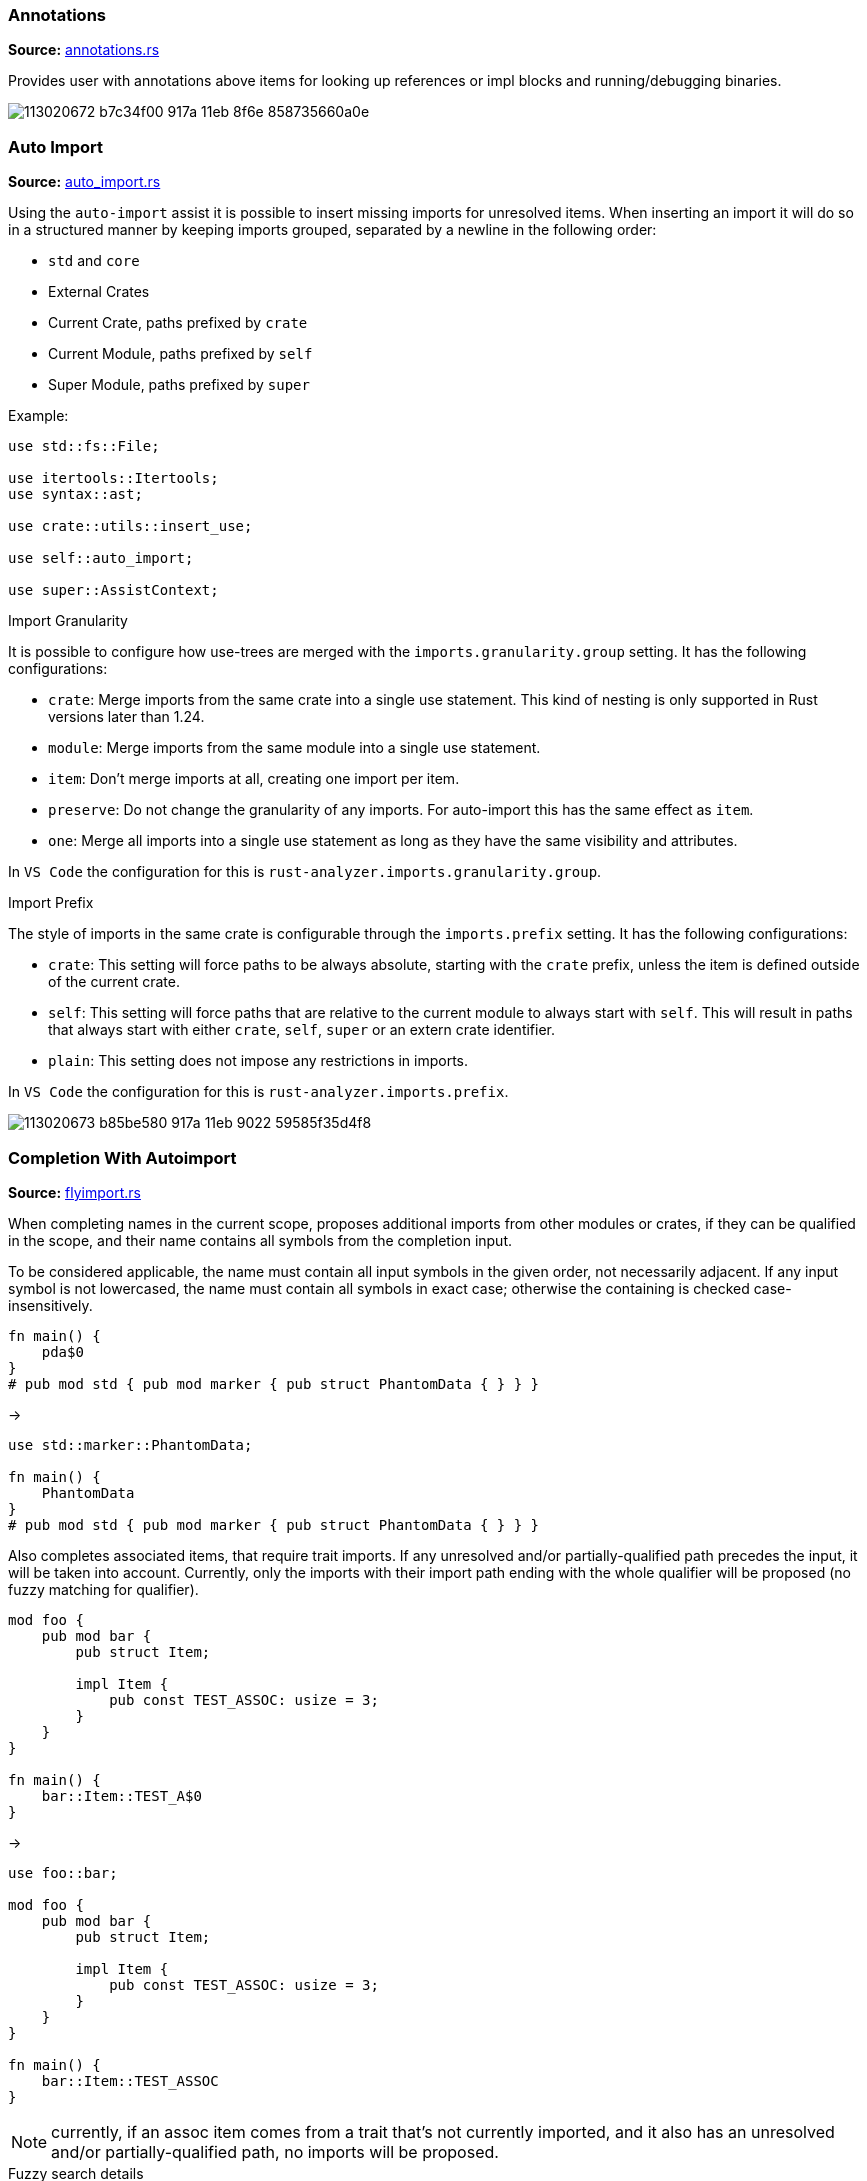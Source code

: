 
// Generated file, do not edit by hand, see `sourcegen_feature_docs`.
=== Annotations
**Source:** https://github.com/rust-lang/rust-analyzer/blob/master/crates/ide/src/annotations.rs#L19[annotations.rs]

Provides user with annotations above items for looking up references or impl blocks
and running/debugging binaries.

image::https://user-images.githubusercontent.com/48062697/113020672-b7c34f00-917a-11eb-8f6e-858735660a0e.png[]


=== Auto Import
**Source:** https://github.com/rust-lang/rust-analyzer/blob/master/crates/ide-assists/src/handlers/auto_import.rs#L15[auto_import.rs]

Using the `auto-import` assist it is possible to insert missing imports for unresolved items.
When inserting an import it will do so in a structured manner by keeping imports grouped,
separated by a newline in the following order:

- `std` and `core`
- External Crates
- Current Crate, paths prefixed by `crate`
- Current Module, paths prefixed by `self`
- Super Module, paths prefixed by `super`

Example:
```rust
use std::fs::File;

use itertools::Itertools;
use syntax::ast;

use crate::utils::insert_use;

use self::auto_import;

use super::AssistContext;
```

.Import Granularity

It is possible to configure how use-trees are merged with the `imports.granularity.group` setting.
It has the following configurations:

- `crate`: Merge imports from the same crate into a single use statement. This kind of
 nesting is only supported in Rust versions later than 1.24.
- `module`: Merge imports from the same module into a single use statement.
- `item`: Don't merge imports at all, creating one import per item.
- `preserve`: Do not change the granularity of any imports. For auto-import this has the same
 effect as `item`.
- `one`: Merge all imports into a single use statement as long as they have the same visibility
 and attributes.

In `VS Code` the configuration for this is `rust-analyzer.imports.granularity.group`.

.Import Prefix

The style of imports in the same crate is configurable through the `imports.prefix` setting.
It has the following configurations:

- `crate`: This setting will force paths to be always absolute, starting with the `crate`
 prefix, unless the item is defined outside of the current crate.
- `self`: This setting will force paths that are relative to the current module to always
 start with `self`. This will result in paths that always start with either `crate`, `self`,
 `super` or an extern crate identifier.
- `plain`: This setting does not impose any restrictions in imports.

In `VS Code` the configuration for this is `rust-analyzer.imports.prefix`.

image::https://user-images.githubusercontent.com/48062697/113020673-b85be580-917a-11eb-9022-59585f35d4f8.gif[]


=== Completion With Autoimport
**Source:** https://github.com/rust-lang/rust-analyzer/blob/master/crates/ide-completion/src/completions/flyimport.rs#L19[flyimport.rs]

When completing names in the current scope, proposes additional imports from other modules or crates,
if they can be qualified in the scope, and their name contains all symbols from the completion input.

To be considered applicable, the name must contain all input symbols in the given order, not necessarily adjacent.
If any input symbol is not lowercased, the name must contain all symbols in exact case; otherwise the containing is checked case-insensitively.

```
fn main() {
    pda$0
}
# pub mod std { pub mod marker { pub struct PhantomData { } } }
```
->
```
use std::marker::PhantomData;

fn main() {
    PhantomData
}
# pub mod std { pub mod marker { pub struct PhantomData { } } }
```

Also completes associated items, that require trait imports.
If any unresolved and/or partially-qualified path precedes the input, it will be taken into account.
Currently, only the imports with their import path ending with the whole qualifier will be proposed
(no fuzzy matching for qualifier).

```
mod foo {
    pub mod bar {
        pub struct Item;

        impl Item {
            pub const TEST_ASSOC: usize = 3;
        }
    }
}

fn main() {
    bar::Item::TEST_A$0
}
```
->
```
use foo::bar;

mod foo {
    pub mod bar {
        pub struct Item;

        impl Item {
            pub const TEST_ASSOC: usize = 3;
        }
    }
}

fn main() {
    bar::Item::TEST_ASSOC
}
```

NOTE: currently, if an assoc item comes from a trait that's not currently imported, and it also has an unresolved and/or partially-qualified path,
no imports will be proposed.

.Fuzzy search details

To avoid an excessive amount of the results returned, completion input is checked for inclusion in the names only
(i.e. in `HashMap` in the `std::collections::HashMap` path).
For the same reasons, avoids searching for any path imports for inputs with their length less than 2 symbols
(but shows all associated items for any input length).

.Import configuration

It is possible to configure how use-trees are merged with the `imports.granularity.group` setting.
Mimics the corresponding behavior of the `Auto Import` feature.

.LSP and performance implications

The feature is enabled only if the LSP client supports LSP protocol version 3.16+ and reports the `additionalTextEdits`
(case-sensitive) resolve client capability in its client capabilities.
This way the server is able to defer the costly computations, doing them for a selected completion item only.
For clients with no such support, all edits have to be calculated on the completion request, including the fuzzy search completion ones,
which might be slow ergo the feature is automatically disabled.

.Feature toggle

The feature can be forcefully turned off in the settings with the `rust-analyzer.completion.autoimport.enable` flag.
Note that having this flag set to `true` does not guarantee that the feature is enabled: your client needs to have the corresponding
capability enabled.


=== Debug ItemTree
**Source:** https://github.com/rust-lang/rust-analyzer/blob/master/crates/ide/src/view_item_tree.rs#L5[view_item_tree.rs]

Displays the ItemTree of the currently open file, for debugging.

|===
| Editor  | Action Name

| VS Code | **rust-analyzer: Debug ItemTree**
|===


=== Expand Macro Recursively
**Source:** https://github.com/rust-lang/rust-analyzer/blob/master/crates/ide/src/expand_macro.rs#L15[expand_macro.rs]

Shows the full macro expansion of the macro at the current caret position.

|===
| Editor  | Action Name

| VS Code | **rust-analyzer: Expand macro recursively at caret**
|===

image::https://user-images.githubusercontent.com/48062697/113020648-b3973180-917a-11eb-84a9-ecb921293dc5.gif[]


=== Expand and Shrink Selection
**Source:** https://github.com/rust-lang/rust-analyzer/blob/master/crates/ide/src/extend_selection.rs#L15[extend_selection.rs]

Extends or shrinks the current selection to the encompassing syntactic construct
(expression, statement, item, module, etc). It works with multiple cursors.

|===
| Editor  | Shortcut

| VS Code | kbd:[Alt+Shift+→], kbd:[Alt+Shift+←]
|===

image::https://user-images.githubusercontent.com/48062697/113020651-b42fc800-917a-11eb-8a4f-cf1a07859fac.gif[]


=== File Structure
**Source:** https://github.com/rust-lang/rust-analyzer/blob/master/crates/ide/src/file_structure.rs#L25[file_structure.rs]

Provides a tree of the symbols defined in the file. Can be used to

* fuzzy search symbol in a file (super useful)
* draw breadcrumbs to describe the context around the cursor
* draw outline of the file

|===
| Editor  | Shortcut

| VS Code | kbd:[Ctrl+Shift+O]
|===

image::https://user-images.githubusercontent.com/48062697/113020654-b42fc800-917a-11eb-8388-e7dc4d92b02e.gif[]


=== Find All References
**Source:** https://github.com/rust-lang/rust-analyzer/blob/master/crates/ide/src/references.rs#L41[references.rs]

Shows all references of the item at the cursor location

|===
| Editor  | Shortcut

| VS Code | kbd:[Shift+Alt+F12]
|===

image::https://user-images.githubusercontent.com/48062697/113020670-b7c34f00-917a-11eb-8003-370ac5f2b3cb.gif[]


=== Folding
**Source:** https://github.com/rust-lang/rust-analyzer/blob/master/crates/ide/src/folding_ranges.rs#L36[folding_ranges.rs]

Defines folding regions for curly braced blocks, runs of consecutive use, mod, const or static
items, and `region` / `endregion` comment markers.


=== Format String Completion
**Source:** https://github.com/rust-lang/rust-analyzer/blob/master/crates/ide-completion/src/completions/postfix/format_like.rs#L0[format_like.rs]

`"Result {result} is {2 + 2}"` is expanded to the `"Result {} is {}", result, 2 + 2`.

The following postfix snippets are available:

* `format` -> `format!(...)`
* `panic` -> `panic!(...)`
* `println` -> `println!(...)`
* `log`:
** `logd` -> `log::debug!(...)`
** `logt` -> `log::trace!(...)`
** `logi` -> `log::info!(...)`
** `logw` -> `log::warn!(...)`
** `loge` -> `log::error!(...)`

image::https://user-images.githubusercontent.com/48062697/113020656-b560f500-917a-11eb-87de-02991f61beb8.gif[]


=== Go to Declaration
**Source:** https://github.com/rust-lang/rust-analyzer/blob/master/crates/ide/src/goto_declaration.rs#L13[goto_declaration.rs]

Navigates to the declaration of an identifier.

This is the same as `Go to Definition` with the following exceptions:
- outline modules will navigate to the `mod name;` item declaration
- trait assoc items will navigate to the assoc item of the trait declaration as opposed to the trait impl
- fields in patterns will navigate to the field declaration of the struct, union or variant


=== Go to Definition
**Source:** https://github.com/rust-lang/rust-analyzer/blob/master/crates/ide/src/goto_definition.rs#L28[goto_definition.rs]

Navigates to the definition of an identifier.

For outline modules, this will navigate to the source file of the module.

|===
| Editor  | Shortcut

| VS Code | kbd:[F12]
|===

image::https://user-images.githubusercontent.com/48062697/113065563-025fbe00-91b1-11eb-83e4-a5a703610b23.gif[]


=== Go to Implementation
**Source:** https://github.com/rust-lang/rust-analyzer/blob/master/crates/ide/src/goto_implementation.rs#L11[goto_implementation.rs]

Navigates to the impl blocks of types.

|===
| Editor  | Shortcut

| VS Code | kbd:[Ctrl+F12]
|===

image::https://user-images.githubusercontent.com/48062697/113065566-02f85480-91b1-11eb-9288-aaad8abd8841.gif[]


=== Go to Type Definition
**Source:** https://github.com/rust-lang/rust-analyzer/blob/master/crates/ide/src/goto_type_definition.rs#L7[goto_type_definition.rs]

Navigates to the type of an identifier.

|===
| Editor  | Action Name

| VS Code | **Go to Type Definition**
|===

image::https://user-images.githubusercontent.com/48062697/113020657-b560f500-917a-11eb-9007-0f809733a338.gif[]


=== Highlight Related
**Source:** https://github.com/rust-lang/rust-analyzer/blob/master/crates/ide/src/highlight_related.rs#L42[highlight_related.rs]

Highlights constructs related to the thing under the cursor:

. if on an identifier, highlights all references to that identifier in the current file
.. additionally, if the identifier is a trait in a where clause, type parameter trait bound or use item, highlights all references to that trait's assoc items in the corresponding scope
. if on an `async` or `await` token, highlights all yield points for that async context
. if on a `return` or `fn` keyword, `?` character or `->` return type arrow, highlights all exit points for that context
. if on a `break`, `loop`, `while` or `for` token, highlights all break points for that loop or block context
. if on a `move` or `|` token that belongs to a closure, highlights all captures of the closure.

Note: `?`, `|` and `->` do not currently trigger this behavior in the VSCode editor.


=== Hover
**Source:** https://github.com/rust-lang/rust-analyzer/blob/master/crates/ide/src/hover.rs#L100[hover.rs]

Shows additional information, like the type of an expression or the documentation for a definition when "focusing" code.
Focusing is usually hovering with a mouse, but can also be triggered with a shortcut.

image::https://user-images.githubusercontent.com/48062697/113020658-b5f98b80-917a-11eb-9f88-3dbc27320c95.gif[]


=== Inlay Hints
**Source:** https://github.com/rust-lang/rust-analyzer/blob/master/crates/ide/src/inlay_hints.rs#L452[inlay_hints.rs]

rust-analyzer shows additional information inline with the source code.
Editors usually render this using read-only virtual text snippets interspersed with code.

rust-analyzer by default shows hints for

* types of local variables
* names of function arguments
* names of const generic parameters
* types of chained expressions

Optionally, one can enable additional hints for

* return types of closure expressions
* elided lifetimes
* compiler inserted reborrows
* names of generic type and lifetime parameters

Note: inlay hints for function argument names are heuristically omitted to reduce noise and will not appear if
any of the
link:https://github.com/rust-lang/rust-analyzer/blob/6b8b8ff4c56118ddee6c531cde06add1aad4a6af/crates/ide/src/inlay_hints/param_name.rs#L92-L99[following criteria]
are met:

* the parameter name is a suffix of the function's name
* the argument is a qualified constructing or call expression where the qualifier is an ADT
* exact argument<->parameter match(ignoring leading underscore) or parameter is a prefix/suffix
  of argument with _ splitting it off
* the parameter name starts with `ra_fixture`
* the parameter name is a
link:https://github.com/rust-lang/rust-analyzer/blob/6b8b8ff4c56118ddee6c531cde06add1aad4a6af/crates/ide/src/inlay_hints/param_name.rs#L200[well known name]
in a unary function
* the parameter name is a
link:https://github.com/rust-lang/rust-analyzer/blob/6b8b8ff4c56118ddee6c531cde06add1aad4a6af/crates/ide/src/inlay_hints/param_name.rs#L201[single character]
in a unary function

image::https://user-images.githubusercontent.com/48062697/113020660-b5f98b80-917a-11eb-8d70-3be3fd558cdd.png[]


=== Interpret Function
**Source:** https://github.com/rust-lang/rust-analyzer/blob/master/crates/ide/src/interpret_function.rs#L6[interpret_function.rs]

|===
| Editor  | Action Name

| VS Code | **rust-analyzer: Interpret Function**
|===


=== Join Lines
**Source:** https://github.com/rust-lang/rust-analyzer/blob/master/crates/ide/src/join_lines.rs#L20[join_lines.rs]

Join selected lines into one, smartly fixing up whitespace, trailing commas, and braces.

See
https://user-images.githubusercontent.com/1711539/124515923-4504e800-dde9-11eb-8d58-d97945a1a785.gif[this gif]
for the cases handled specially by joined lines.

|===
| Editor  | Action Name

| VS Code | **rust-analyzer: Join lines**
|===

image::https://user-images.githubusercontent.com/48062697/113020661-b6922200-917a-11eb-87c4-b75acc028f11.gif[]


=== Magic Completions
**Source:** https://github.com/rust-lang/rust-analyzer/blob/master/crates/ide-completion/src/lib.rs#L43[lib.rs]

In addition to usual reference completion, rust-analyzer provides some ✨magic✨
completions as well:

Keywords like `if`, `else` `while`, `loop` are completed with braces, and cursor
is placed at the appropriate position. Even though `if` is easy to type, you
still want to complete it, to get ` { }` for free! `return` is inserted with a
space or `;` depending on the return type of the function.

When completing a function call, `()` are automatically inserted. If a function
takes arguments, the cursor is positioned inside the parenthesis.

There are postfix completions, which can be triggered by typing something like
`foo().if`. The word after `.` determines postfix completion. Possible variants are:

- `expr.if` -> `if expr {}` or `if let ... {}` for `Option` or `Result`
- `expr.match` -> `match expr {}`
- `expr.while` -> `while expr {}` or `while let ... {}` for `Option` or `Result`
- `expr.ref` -> `&expr`
- `expr.refm` -> `&mut expr`
- `expr.let` -> `let $0 = expr;`
- `expr.lete` -> `let $1 = expr else { $0 };`
- `expr.letm` -> `let mut $0 = expr;`
- `expr.not` -> `!expr`
- `expr.dbg` -> `dbg!(expr)`
- `expr.dbgr` -> `dbg!(&expr)`
- `expr.call` -> `(expr)`

There also snippet completions:

.Expressions
- `pd` -> `eprintln!(" = {:?}", );`
- `ppd` -> `eprintln!(" = {:#?}", );`

.Items
- `tfn` -> `#[test] fn feature(){}`
- `tmod` ->
```rust
#[cfg(test)]
mod tests {
    use super::*;

    #[test]
    fn test_name() {}
}
```

And the auto import completions, enabled with the `rust-analyzer.completion.autoimport.enable` setting and the corresponding LSP client capabilities.
Those are the additional completion options with automatic `use` import and options from all project importable items,
fuzzy matched against the completion input.

image::https://user-images.githubusercontent.com/48062697/113020667-b72ab880-917a-11eb-8778-716cf26a0eb3.gif[]


=== Matching Brace
**Source:** https://github.com/rust-lang/rust-analyzer/blob/master/crates/ide/src/matching_brace.rs#L6[matching_brace.rs]

If the cursor is on any brace (`<>(){}[]||`) which is a part of a brace-pair,
moves cursor to the matching brace. It uses the actual parser to determine
braces, so it won't confuse generics with comparisons.

|===
| Editor  | Action Name

| VS Code | **rust-analyzer: Find matching brace**
|===

image::https://user-images.githubusercontent.com/48062697/113065573-04298180-91b1-11eb-8dec-d4e2a202f304.gif[]


=== Memory Usage
**Source:** https://github.com/rust-lang/rust-analyzer/blob/master/crates/ide-db/src/apply_change.rs#L43[apply_change.rs]

Clears rust-analyzer's internal database and prints memory usage statistics.

|===
| Editor  | Action Name

| VS Code | **rust-analyzer: Memory Usage (Clears Database)**
|===
image::https://user-images.githubusercontent.com/48062697/113065592-08559f00-91b1-11eb-8c96-64b88068ec02.gif[]


=== Move Item
**Source:** https://github.com/rust-lang/rust-analyzer/blob/master/crates/ide/src/move_item.rs#L15[move_item.rs]

Move item under cursor or selection up and down.

|===
| Editor  | Action Name

| VS Code | **rust-analyzer: Move item up**
| VS Code | **rust-analyzer: Move item down**
|===

image::https://user-images.githubusercontent.com/48062697/113065576-04298180-91b1-11eb-91ce-4505e99ed598.gif[]


=== On Enter
**Source:** https://github.com/rust-lang/rust-analyzer/blob/master/crates/ide/src/typing/on_enter.rs#L17[on_enter.rs]

rust-analyzer can override kbd:[Enter] key to make it smarter:

- kbd:[Enter] inside triple-slash comments automatically inserts `///`
- kbd:[Enter] in the middle or after a trailing space in `//` inserts `//`
- kbd:[Enter] inside `//!` doc comments automatically inserts `//!`
- kbd:[Enter] after `{` indents contents and closing `}` of single-line block

This action needs to be assigned to shortcut explicitly.

Note that, depending on the other installed extensions, this feature can visibly slow down typing.
Similarly, if rust-analyzer crashes or stops responding, `Enter` might not work.
In that case, you can still press `Shift-Enter` to insert a newline.

VS Code::

Add the following to `keybindings.json`:
[source,json]
----
{
  "key": "Enter",
  "command": "rust-analyzer.onEnter",
  "when": "editorTextFocus && !suggestWidgetVisible && editorLangId == rust"
}
----

When using the Vim plugin:
[source,json]
----
{
  "key": "Enter",
  "command": "rust-analyzer.onEnter",
  "when": "editorTextFocus && !suggestWidgetVisible && editorLangId == rust && vim.mode == 'Insert'"
}
----

image::https://user-images.githubusercontent.com/48062697/113065578-04c21800-91b1-11eb-82b8-22b8c481e645.gif[]


=== On Typing Assists
**Source:** https://github.com/rust-lang/rust-analyzer/blob/master/crates/ide/src/typing.rs#L40[typing.rs]

Some features trigger on typing certain characters:

- typing `let =` tries to smartly add `;` if `=` is followed by an existing expression
- typing `=` between two expressions adds `;` when in statement position
- typing `=` to turn an assignment into an equality comparison removes `;` when in expression position
- typing `.` in a chain method call auto-indents
- typing `{` or `(` in front of an expression inserts a closing `}` or `)` after the expression
- typing `{` in a use item adds a closing `}` in the right place

VS Code::

Add the following to `settings.json`:
[source,json]
----
"editor.formatOnType": true,
----

image::https://user-images.githubusercontent.com/48062697/113166163-69758500-923a-11eb-81ee-eb33ec380399.gif[]
image::https://user-images.githubusercontent.com/48062697/113171066-105c2000-923f-11eb-87ab-f4a263346567.gif[]


=== Open Docs
**Source:** https://github.com/rust-lang/rust-analyzer/blob/master/crates/ide/src/doc_links.rs#L121[doc_links.rs]

Retrieve a links to documentation for the given symbol.

The simplest way to use this feature is via the context menu. Right-click on
the selected item. The context menu opens. Select **Open Docs**.

|===
| Editor  | Action Name

| VS Code | **rust-analyzer: Open Docs**
|===


=== Parent Module
**Source:** https://github.com/rust-lang/rust-analyzer/blob/master/crates/ide/src/parent_module.rs#L14[parent_module.rs]

Navigates to the parent module of the current module.

|===
| Editor  | Action Name

| VS Code | **rust-analyzer: Locate parent module**
|===

image::https://user-images.githubusercontent.com/48062697/113065580-04c21800-91b1-11eb-9a32-00086161c0bd.gif[]


=== Related Tests
**Source:** https://github.com/rust-lang/rust-analyzer/blob/master/crates/ide/src/runnables.rs#L212[runnables.rs]

Provides a sneak peek of all tests where the current item is used.

The simplest way to use this feature is via the context menu. Right-click on
the selected item. The context menu opens. Select **Peek Related Tests**.

|===
| Editor  | Action Name

| VS Code | **rust-analyzer: Peek Related Tests**
|===


=== Rename
**Source:** https://github.com/rust-lang/rust-analyzer/blob/master/crates/ide/src/rename.rs#L74[rename.rs]

Renames the item below the cursor and all of its references

|===
| Editor  | Shortcut

| VS Code | kbd:[F2]
|===

image::https://user-images.githubusercontent.com/48062697/113065582-055aae80-91b1-11eb-8ade-2b58e6d81883.gif[]


=== Run
**Source:** https://github.com/rust-lang/rust-analyzer/blob/master/crates/ide/src/runnables.rs#L112[runnables.rs]

Shows a popup suggesting to run a test/benchmark/binary **at the current cursor
location**. Super useful for repeatedly running just a single test. Do bind this
to a shortcut!

|===
| Editor  | Action Name

| VS Code | **rust-analyzer: Run**
|===
image::https://user-images.githubusercontent.com/48062697/113065583-055aae80-91b1-11eb-958f-d67efcaf6a2f.gif[]


=== Semantic Syntax Highlighting
**Source:** https://github.com/rust-lang/rust-analyzer/blob/master/crates/ide/src/syntax_highlighting.rs#L66[syntax_highlighting.rs]

rust-analyzer highlights the code semantically.
For example, `Bar` in `foo::Bar` might be colored differently depending on whether `Bar` is an enum or a trait.
rust-analyzer does not specify colors directly, instead it assigns a tag (like `struct`) and a set of modifiers (like `declaration`) to each token.
It's up to the client to map those to specific colors.

The general rule is that a reference to an entity gets colored the same way as the entity itself.
We also give special modifier for `mut` and `&mut` local variables.


.Token Tags

Rust-analyzer currently emits the following token tags:

- For items:
+
[horizontal]
attribute:: Emitted for attribute macros.
enum:: Emitted for enums.
function:: Emitted for free-standing functions.
derive:: Emitted for derive macros.
macro:: Emitted for function-like macros.
method:: Emitted for associated functions, also knowns as methods.
namespace:: Emitted for modules.
struct:: Emitted for structs.
trait:: Emitted for traits.
typeAlias:: Emitted for type aliases and `Self` in `impl`s.
union:: Emitted for unions.

- For literals:
+
[horizontal]
boolean:: Emitted for the boolean literals `true` and `false`.
character:: Emitted for character literals.
number:: Emitted for numeric literals.
string:: Emitted for string literals.
escapeSequence:: Emitted for escaped sequences inside strings like `\n`.
formatSpecifier:: Emitted for format specifiers `{:?}` in `format!`-like macros.

- For operators:
+
[horizontal]
operator:: Emitted for general operators.
arithmetic:: Emitted for the arithmetic operators `+`, `-`, `*`, `/`, `+=`, `-=`, `*=`, `/=`.
bitwise:: Emitted for the bitwise operators `|`, `&`, `!`, `^`, `|=`, `&=`, `^=`.
comparison:: Emitted for the comparison operators `>`, `<`, `==`, `>=`, `<=`, `!=`.
logical:: Emitted for the logical operators `||`, `&&`, `!`.

- For punctuation:
+
[horizontal]
punctuation:: Emitted for general punctuation.
attributeBracket:: Emitted for attribute invocation brackets, that is the `#[` and `]` tokens.
angle:: Emitted for `<>` angle brackets.
brace:: Emitted for `{}` braces.
bracket:: Emitted for `[]` brackets.
parenthesis:: Emitted for `()` parentheses.
colon:: Emitted for the `:` token.
comma:: Emitted for the `,` token.
dot:: Emitted for the `.` token.
semi:: Emitted for the `;` token.
macroBang:: Emitted for the `!` token in macro calls.

//-

[horizontal]
builtinAttribute:: Emitted for names to builtin attributes in attribute path, the `repr` in `#[repr(u8)]` for example.
builtinType:: Emitted for builtin types like `u32`, `str` and `f32`.
comment:: Emitted for comments.
constParameter:: Emitted for const parameters.
deriveHelper:: Emitted for derive helper attributes.
enumMember:: Emitted for enum variants.
generic:: Emitted for generic tokens that have no mapping.
keyword:: Emitted for keywords.
label:: Emitted for labels.
lifetime:: Emitted for lifetimes.
parameter:: Emitted for non-self function parameters.
property:: Emitted for struct and union fields.
selfKeyword:: Emitted for the self function parameter and self path-specifier.
selfTypeKeyword:: Emitted for the Self type parameter.
toolModule:: Emitted for tool modules.
typeParameter:: Emitted for type parameters.
unresolvedReference:: Emitted for unresolved references, names that rust-analyzer can't find the definition of.
variable:: Emitted for locals, constants and statics.


.Token Modifiers

Token modifiers allow to style some elements in the source code more precisely.

Rust-analyzer currently emits the following token modifiers:

[horizontal]
async:: Emitted for async functions and the `async` and `await` keywords.
attribute:: Emitted for tokens inside attributes.
callable:: Emitted for locals whose types implements one of the `Fn*` traits.
constant:: Emitted for consts.
consuming:: Emitted for locals that are being consumed when use in a function call.
controlFlow:: Emitted for control-flow related tokens, this includes the `?` operator.
crateRoot:: Emitted for crate names, like `serde` and `crate`.
declaration:: Emitted for names of definitions, like `foo` in `fn foo() {}`.
defaultLibrary:: Emitted for items from built-in crates (std, core, alloc, test and proc_macro).
documentation:: Emitted for documentation comments.
injected:: Emitted for doc-string injected highlighting like rust source blocks in documentation.
intraDocLink:: Emitted for intra doc links in doc-strings.
library:: Emitted for items that are defined outside of the current crate.
macro::  Emitted for tokens inside macro calls.
mutable:: Emitted for mutable locals and statics as well as functions taking `&mut self`.
public:: Emitted for items that are from the current crate and are `pub`.
reference:: Emitted for locals behind a reference and functions taking `self` by reference.
static:: Emitted for "static" functions, also known as functions that do not take a `self` param, as well as statics and consts.
trait:: Emitted for associated trait items.
unsafe:: Emitted for unsafe operations, like unsafe function calls, as well as the `unsafe` token.


image::https://user-images.githubusercontent.com/48062697/113164457-06cfb980-9239-11eb-819b-0f93e646acf8.png[]
image::https://user-images.githubusercontent.com/48062697/113187625-f7f50100-9250-11eb-825e-91c58f236071.png[]


=== Show Dependency Tree
**Source:** https://github.com/rust-lang/rust-analyzer/blob/master/crates/ide/src/fetch_crates.rs#L13[fetch_crates.rs]

Shows a view tree with all the dependencies of this project

|===
| Editor  | Panel Name

| VS Code | **Rust Dependencies**
|===

image::https://user-images.githubusercontent.com/5748995/229394139-2625beab-f4c9-484b-84ed-ad5dee0b1e1a.png[]


=== Show Syntax Tree
**Source:** https://github.com/rust-lang/rust-analyzer/blob/master/crates/ide/src/syntax_tree.rs#L7[syntax_tree.rs]

Shows the parse tree of the current file. It exists mostly for debugging
rust-analyzer itself.

|===
| Editor  | Action Name

| VS Code | **rust-analyzer: Show Syntax Tree**
|===
image::https://user-images.githubusercontent.com/48062697/113065586-068bdb80-91b1-11eb-9507-fee67f9f45a0.gif[]


=== Status
**Source:** https://github.com/rust-lang/rust-analyzer/blob/master/crates/ide/src/status.rs#L28[status.rs]

Shows internal statistic about memory usage of rust-analyzer.

|===
| Editor  | Action Name

| VS Code | **rust-analyzer: Status**
|===
image::https://user-images.githubusercontent.com/48062697/113065584-05f34500-91b1-11eb-98cc-5c196f76be7f.gif[]


=== Structural Search and Replace
**Source:** https://github.com/rust-lang/rust-analyzer/blob/master/crates/ide-ssr/src/lib.rs#L6[lib.rs]

Search and replace with named wildcards that will match any expression, type, path, pattern or item.
The syntax for a structural search replace command is `<search_pattern> ==>> <replace_pattern>`.
A `$<name>` placeholder in the search pattern will match any AST node and `$<name>` will reference it in the replacement.
Within a macro call, a placeholder will match up until whatever token follows the placeholder.

All paths in both the search pattern and the replacement template must resolve in the context
in which this command is invoked. Paths in the search pattern will then match the code if they
resolve to the same item, even if they're written differently. For example if we invoke the
command in the module `foo` with a pattern of `Bar`, then code in the parent module that refers
to `foo::Bar` will match.

Paths in the replacement template will be rendered appropriately for the context in which the
replacement occurs. For example if our replacement template is `foo::Bar` and we match some
code in the `foo` module, we'll insert just `Bar`.

Inherent method calls should generally be written in UFCS form. e.g. `foo::Bar::baz($s, $a)` will
match `$s.baz($a)`, provided the method call `baz` resolves to the method `foo::Bar::baz`. When a
placeholder is the receiver of a method call in the search pattern (e.g. `$s.foo()`), but not in
the replacement template (e.g. `bar($s)`), then *, & and &mut will be added as needed to mirror
whatever autoderef and autoref was happening implicitly in the matched code.

The scope of the search / replace will be restricted to the current selection if any, otherwise
it will apply to the whole workspace.

Placeholders may be given constraints by writing them as `${<name>:<constraint1>:<constraint2>...}`.

Supported constraints:

|===
| Constraint    | Restricts placeholder

| kind(literal) | Is a literal (e.g. `42` or `"forty two"`)
| not(a)        | Negates the constraint `a`
|===

Available via the command `rust-analyzer.ssr`.

```rust
// Using structural search replace command [foo($a, $b) ==>> ($a).foo($b)]

// BEFORE
String::from(foo(y + 5, z))

// AFTER
String::from((y + 5).foo(z))
```

|===
| Editor  | Action Name

| VS Code | **rust-analyzer: Structural Search Replace**
|===

Also available as an assist, by writing a comment containing the structural
search and replace rule. You will only see the assist if the comment can
be parsed as a valid structural search and replace rule.

```rust
// Place the cursor on the line below to see the assist 💡.
// foo($a, $b) ==>> ($a).foo($b)
```


=== User Snippet Completions
**Source:** https://github.com/rust-lang/rust-analyzer/blob/master/crates/ide-completion/src/snippet.rs#L5[snippet.rs]

rust-analyzer allows the user to define custom (postfix)-snippets that may depend on items to be accessible for the current scope to be applicable.

A custom snippet can be defined by adding it to the `rust-analyzer.completion.snippets.custom` object respectively.

[source,json]
----
{
  "rust-analyzer.completion.snippets.custom": {
    "thread spawn": {
      "prefix": ["spawn", "tspawn"],
      "body": [
        "thread::spawn(move || {",
        "\t$0",
        "});",
      ],
      "description": "Insert a thread::spawn call",
      "requires": "std::thread",
      "scope": "expr",
    }
  }
}
----

In the example above:

* `"thread spawn"` is the name of the snippet.

* `prefix` defines one or more trigger words that will trigger the snippets completion.
Using `postfix` will instead create a postfix snippet.

* `body` is one or more lines of content joined via newlines for the final output.

* `description` is an optional description of the snippet, if unset the snippet name will be used.

* `requires` is an optional list of item paths that have to be resolvable in the current crate where the completion is rendered.
On failure of resolution the snippet won't be applicable, otherwise the snippet will insert an import for the items on insertion if
the items aren't yet in scope.

* `scope` is an optional filter for when the snippet should be applicable. Possible values are:
** for Snippet-Scopes: `expr`, `item` (default: `item`)
** for Postfix-Snippet-Scopes: `expr`, `type` (default: `expr`)

The `body` field also has access to placeholders as visible in the example as `$0`.
These placeholders take the form of `$number` or `${number:placeholder_text}` which can be traversed as tabstop in ascending order starting from 1,
with `$0` being a special case that always comes last.

There is also a special placeholder, `${receiver}`, which will be replaced by the receiver expression for postfix snippets, or a `$0` tabstop in case of normal snippets.
This replacement for normal snippets allows you to reuse a snippet for both post- and prefix in a single definition.

For the VSCode editor, rust-analyzer also ships with a small set of defaults which can be removed
by overwriting the settings object mentioned above, the defaults are:
[source,json]
----
{
    "Arc::new": {
        "postfix": "arc",
        "body": "Arc::new(${receiver})",
        "requires": "std::sync::Arc",
        "description": "Put the expression into an `Arc`",
        "scope": "expr"
    },
    "Rc::new": {
        "postfix": "rc",
        "body": "Rc::new(${receiver})",
        "requires": "std::rc::Rc",
        "description": "Put the expression into an `Rc`",
        "scope": "expr"
    },
    "Box::pin": {
        "postfix": "pinbox",
        "body": "Box::pin(${receiver})",
        "requires": "std::boxed::Box",
        "description": "Put the expression into a pinned `Box`",
        "scope": "expr"
    },
    "Ok": {
        "postfix": "ok",
        "body": "Ok(${receiver})",
        "description": "Wrap the expression in a `Result::Ok`",
        "scope": "expr"
    },
    "Err": {
        "postfix": "err",
        "body": "Err(${receiver})",
        "description": "Wrap the expression in a `Result::Err`",
        "scope": "expr"
    },
    "Some": {
        "postfix": "some",
        "body": "Some(${receiver})",
        "description": "Wrap the expression in an `Option::Some`",
        "scope": "expr"
    }
}
----


=== View Crate Graph
**Source:** https://github.com/rust-lang/rust-analyzer/blob/master/crates/ide/src/view_crate_graph.rs#L8[view_crate_graph.rs]

Renders the currently loaded crate graph as an SVG graphic. Requires the `dot` tool, which
is part of graphviz, to be installed.

Only workspace crates are included, no crates.io dependencies or sysroot crates.

|===
| Editor  | Action Name

| VS Code | **rust-analyzer: View Crate Graph**
|===


=== View Hir
**Source:** https://github.com/rust-lang/rust-analyzer/blob/master/crates/ide/src/view_hir.rs#L5[view_hir.rs]

|===
| Editor  | Action Name

| VS Code | **rust-analyzer: View Hir**
|===
image::https://user-images.githubusercontent.com/48062697/113065588-068bdb80-91b1-11eb-9a78-0b4ef1e972fb.gif[]


=== View Memory Layout
**Source:** https://github.com/rust-lang/rust-analyzer/blob/master/crates/ide/src/view_memory_layout.rs#L73[view_memory_layout.rs]

Displays the recursive memory layout of a datatype.

|===
| Editor  | Action Name

| VS Code | **rust-analyzer: View Memory Layout**
|===


=== View Mir
**Source:** https://github.com/rust-lang/rust-analyzer/blob/master/crates/ide/src/view_mir.rs#L5[view_mir.rs]

|===
| Editor  | Action Name

| VS Code | **rust-analyzer: View Mir**
|===


=== Workspace Symbol
**Source:** https://github.com/rust-lang/rust-analyzer/blob/master/crates/ide-db/src/symbol_index.rs#L176[symbol_index.rs]

Uses fuzzy-search to find types, modules and functions by name across your
project and dependencies. This is **the** most useful feature, which improves code
navigation tremendously. It mostly works on top of the built-in LSP
functionality, however `#` and `*` symbols can be used to narrow down the
search. Specifically,

- `Foo` searches for `Foo` type in the current workspace
- `foo#` searches for `foo` function in the current workspace
- `Foo*` searches for `Foo` type among dependencies, including `stdlib`
- `foo#*` searches for `foo` function among dependencies

That is, `#` switches from "types" to all symbols, `*` switches from the current
workspace to dependencies.

Note that filtering does not currently work in VSCode due to the editor never
sending the special symbols to the language server. Instead, you can configure
the filtering via the `rust-analyzer.workspace.symbol.search.scope` and
`rust-analyzer.workspace.symbol.search.kind` settings. Symbols prefixed
with `__` are hidden from the search results unless configured otherwise.

|===
| Editor  | Shortcut

| VS Code | kbd:[Ctrl+T]
|===
